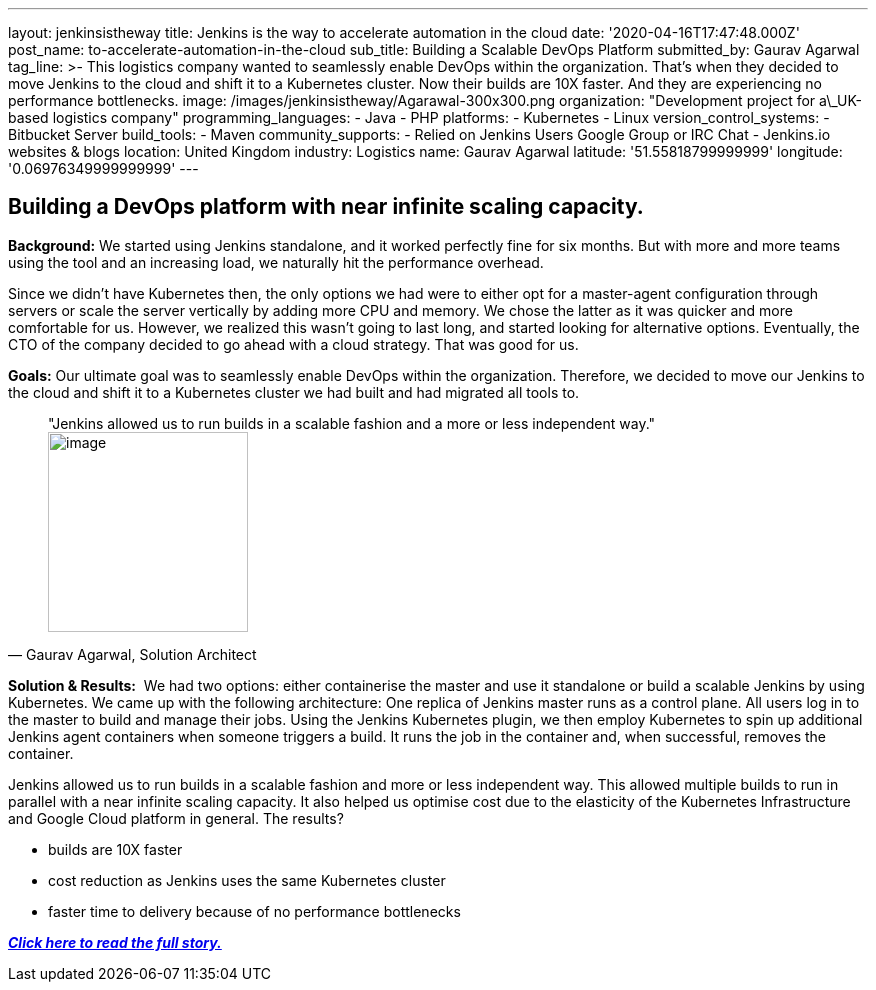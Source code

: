 ---
layout: jenkinsistheway
title: Jenkins is the way to accelerate automation in the cloud
date: '2020-04-16T17:47:48.000Z'
post_name: to-accelerate-automation-in-the-cloud
sub_title: Building a Scalable DevOps Platform
submitted_by: Gaurav Agarwal
tag_line: >-
  This logistics company wanted to seamlessly enable DevOps within the
  organization. That's when they decided to move Jenkins to the cloud and shift
  it to a Kubernetes cluster. Now their builds are 10X faster. And they are
  experiencing no performance bottlenecks.
image: /images/jenkinsistheway/Agarawal-300x300.png
organization: "Development project for a\_UK-based logistics company"
programming_languages:
  - Java
  - PHP
platforms:
  - Kubernetes
  - Linux
version_control_systems:
  - Bitbucket Server
build_tools:
  - Maven
community_supports:
  - Relied on Jenkins Users Google Group or IRC Chat
  - Jenkins.io websites & blogs
location: United Kingdom
industry: Logistics
name: Gaurav Agarwal
latitude: '51.55818799999999'
longitude: '0.06976349999999999'
---




== Building a DevOps platform with near infinite scaling capacity.

*Background:* We started using Jenkins standalone, and it worked perfectly fine for six months. But with more and more teams using the tool and an increasing load, we naturally hit the performance overhead. 

Since we didn't have Kubernetes then, the only options we had were to either opt for a master-agent configuration through servers or scale the server vertically by adding more CPU and memory. We chose the latter as it was quicker and more comfortable for us. However, we realized this wasn't going to last long, and started looking for alternative options. Eventually, the CTO of the company decided to go ahead with a cloud strategy. That was good for us. 

*Goals:* Our ultimate goal was to seamlessly enable DevOps within the organization. Therefore, we decided to move our Jenkins to the cloud and shift it to a Kubernetes cluster we had built and had migrated all tools to. 





[.testimonal]
[quote, "Gaurav Agarwal, Solution Architect"]
"Jenkins allowed us to run builds in a scalable fashion and a more or less independent way."
image:/images/jenkinsistheway/Gaurav_Agarawal.jpeg[image,width=200,height=200]


*Solution & Results:*  We had two options: either containerise the master and use it standalone or build a scalable Jenkins by using Kubernetes. We came up with the following architecture: One replica of Jenkins master runs as a control plane. All users log in to the master to build and manage their jobs. Using the Jenkins Kubernetes plugin, we then employ Kubernetes to spin up additional Jenkins agent containers when someone triggers a build. It runs the job in the container and, when successful, removes the container.

Jenkins allowed us to run builds in a scalable fashion and more or less independent way. This allowed multiple builds to run in parallel with a near infinite scaling capacity. It also helped us optimise cost due to the elasticity of the Kubernetes Infrastructure and Google Cloud platform in general. The results?

* builds are 10X faster
* cost reduction as Jenkins uses the same Kubernetes cluster
* faster time to delivery because of no performance bottlenecks

*_https://medium.com/better-programming/how-we-scaled-jenkins-in-less-than-a-day-ccbcada8e4a4[Click here to read the full story.]_*
